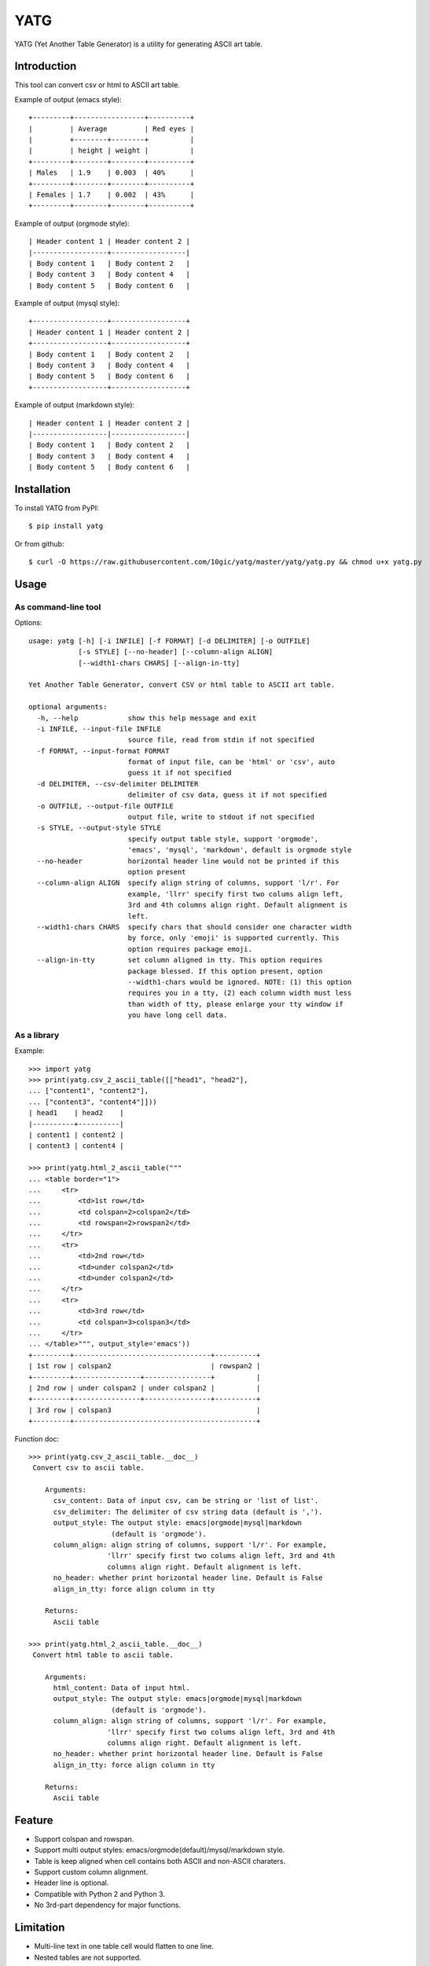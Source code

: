 ====
YATG
====

YATG (Yet Another Table Generator) is a utility for generating ASCII art table.

.. image:: https://badge.fury.io/py/yatg.svg
    :target: https://badge.fury.io/py/yatg
    :alt: PyPI version

.. image:: https://travis-ci.org/10gic/yatg.svg?branch=master
    :target: https://travis-ci.org/10gic/yatg
    :alt: Build status

.. image:: https://coveralls.io/repos/github/10gic/yatg/badge.svg?branch=master
    :target: https://coveralls.io/github/10gic/yatg?branch=master
    :alt: Coverage status


Introduction
============

This tool can convert csv or html to ASCII art table.

Example of output (emacs style)::

  +---------+-----------------+----------+
  |         | Average         | Red eyes |
  |         +--------+--------+          |
  |         | height | weight |          |
  +---------+--------+--------+----------+
  | Males   | 1.9    | 0.003  | 40%      |
  +---------+--------+--------+----------+
  | Females | 1.7    | 0.002  | 43%      |
  +---------+--------+--------+----------+

Example of output (orgmode style)::

  | Header content 1 | Header content 2 |
  |------------------+------------------|
  | Body content 1   | Body content 2   |
  | Body content 3   | Body content 4   |
  | Body content 5   | Body content 6   |

Example of output (mysql style)::

  +------------------+------------------+
  | Header content 1 | Header content 2 |
  +------------------+------------------+
  | Body content 1   | Body content 2   |
  | Body content 3   | Body content 4   |
  | Body content 5   | Body content 6   |
  +------------------+------------------+

Example of output (markdown style)::

  | Header content 1 | Header content 2 |
  |------------------|------------------|
  | Body content 1   | Body content 2   |
  | Body content 3   | Body content 4   |
  | Body content 5   | Body content 6   |

Installation
============

To install YATG from PyPI::

  $ pip install yatg

Or from github::

  $ curl -O https://raw.githubusercontent.com/10gic/yatg/master/yatg/yatg.py && chmod u+x yatg.py

Usage
=====

As command-line tool
--------------------
Options::

  usage: yatg [-h] [-i INFILE] [-f FORMAT] [-d DELIMITER] [-o OUTFILE]
              [-s STYLE] [--no-header] [--column-align ALIGN]
              [--width1-chars CHARS] [--align-in-tty]

  Yet Another Table Generator, convert CSV or html table to ASCII art table.

  optional arguments:
    -h, --help            show this help message and exit
    -i INFILE, --input-file INFILE
                          source file, read from stdin if not specified
    -f FORMAT, --input-format FORMAT
                          format of input file, can be 'html' or 'csv', auto
                          guess it if not specified
    -d DELIMITER, --csv-delimiter DELIMITER
                          delimiter of csv data, guess it if not specified
    -o OUTFILE, --output-file OUTFILE
                          output file, write to stdout if not specified
    -s STYLE, --output-style STYLE
                          specify output table style, support 'orgmode',
                          'emacs', 'mysql', 'markdown', default is orgmode style
    --no-header           horizontal header line would not be printed if this
                          option present
    --column-align ALIGN  specify align string of columns, support 'l/r'. For
                          example, 'llrr' specify first two colums align left,
                          3rd and 4th columns align right. Default alignment is
                          left.
    --width1-chars CHARS  specify chars that should consider one character width
                          by force, only 'emoji' is supported currently. This
                          option requires package emoji.
    --align-in-tty        set column aligned in tty. This option requires
                          package blessed. If this option present, option
                          --width1-chars would be ignored. NOTE: (1) this option
                          requires you in a tty, (2) each column width must less
                          than width of tty, please enlarge your tty window if
                          you have long cell data.

As a library
------------
Example::

  >>> import yatg
  >>> print(yatg.csv_2_ascii_table([["head1", "head2"],
  ... ["content1", "content2"],
  ... ["content3", "content4"]]))
  | head1    | head2    |
  |----------+----------|
  | content1 | content2 |
  | content3 | content4 |

  >>> print(yatg.html_2_ascii_table("""
  ... <table border="1">
  ...     <tr>
  ...         <td>1st row</td>
  ...         <td colspan=2>colspan2</td>
  ...         <td rowspan=2>rowspan2</td>
  ...     </tr>
  ...     <tr>
  ...         <td>2nd row</td>
  ...         <td>under colspan2</td>
  ...         <td>under colspan2</td>
  ...     </tr>
  ...     <tr>
  ...         <td>3rd row</td>
  ...         <td colspan=3>colspan3</td>
  ...     </tr>
  ... </table>""", output_style='emacs'))
  +---------+---------------------------------+----------+
  | 1st row | colspan2                        | rowspan2 |
  +---------+----------------+----------------+          |
  | 2nd row | under colspan2 | under colspan2 |          |
  +---------+----------------+----------------+----------+
  | 3rd row | colspan3                                   |
  +---------+--------------------------------------------+

Function doc::

  >>> print(yatg.csv_2_ascii_table.__doc__)
   Convert csv to ascii table.

      Arguments:
        csv_content: Data of input csv, can be string or 'list of list'.
        csv_delimiter: The delimiter of csv string data (default is ',').
        output_style: The output style: emacs|orgmode|mysql|markdown
                      (default is 'orgmode').
        column_align: align string of columns, support 'l/r'. For example,
                     'llrr' specify first two colums align left, 3rd and 4th
                     columns align right. Default alignment is left.
        no_header: whether print horizontal header line. Default is False
        align_in_tty: force align column in tty

      Returns:
        Ascii table

  >>> print(yatg.html_2_ascii_table.__doc__)
   Convert html table to ascii table.

      Arguments:
        html_content: Data of input html.
        output_style: The output style: emacs|orgmode|mysql|markdown
                      (default is 'orgmode').
        column_align: align string of columns, support 'l/r'. For example,
                     'llrr' specify first two colums align left, 3rd and 4th
                     columns align right. Default alignment is left.
        no_header: whether print horizontal header line. Default is False
        align_in_tty: force align column in tty

      Returns:
        Ascii table

Feature
=======

- Support colspan and rowspan.
- Support multi output styles: emacs/orgmode(default)/mysql/markdown style.
- Table is keep aligned when cell contains both ASCII and non-ASCII charaters.
- Support custom column alignment.
- Header line is optional.
- Compatible with Python 2 and Python 3.
- No 3rd-part dependency for major functions.

Limitation
==========

- Multi-line text in one table cell would flatten to one line.
- Nested tables are not supported.
